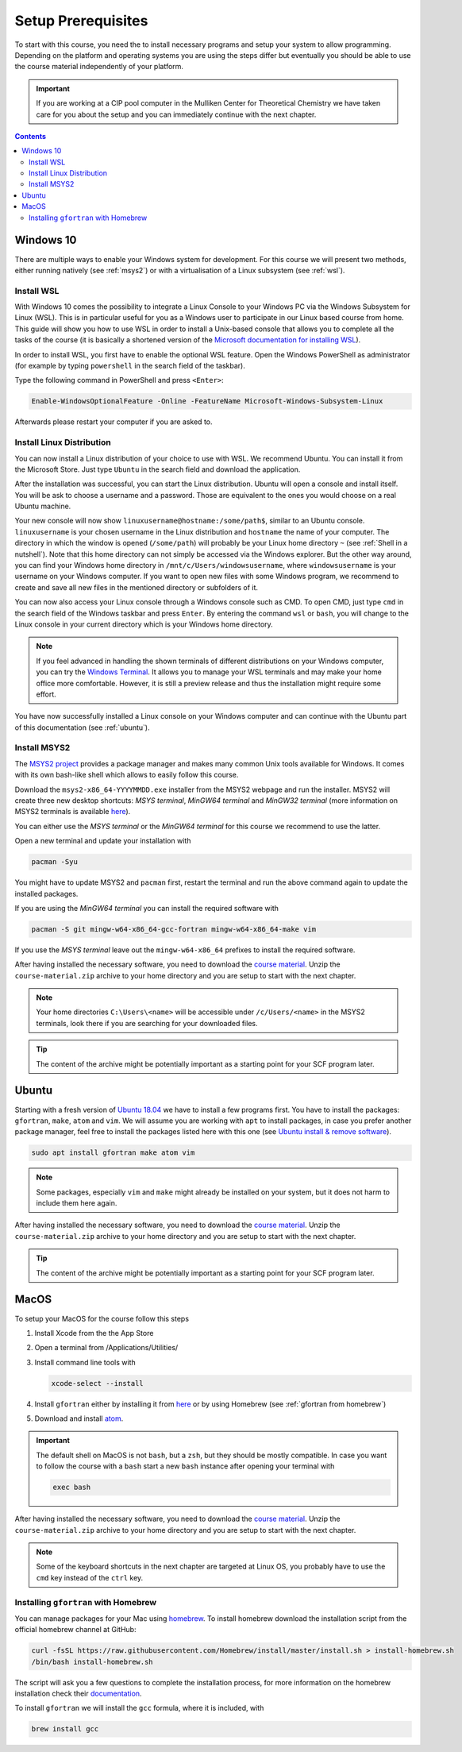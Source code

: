 Setup Prerequisites
===================

To start with this course, you need the to install necessary programs and
setup your system to allow programming.
Depending on the platform and operating systems you are using the steps
differ but eventually you should be able to use the course material independently
of your platform.

.. important::

   If you are working at a CIP pool computer in the Mulliken Center for
   Theoretical Chemistry we have taken care for you about the setup
   and you can immediately continue with the next chapter.

.. contents::


Windows 10
----------

There are multiple ways to enable your Windows system for development.
For this course we will present two methods, either running natively
(see :ref:`msys2`) or with a virtualisation of a Linux subsystem (see :ref:`wsl`).


.. _wsl:
Install WSL
~~~~~~~~~~~

With Windows 10 comes the possibility to integrate a Linux Console to your Windows
PC via the Windows Subsystem for Linux (WSL). This is in particular useful for you
as a Windows user to participate in our Linux based course from home. This guide
will show you how to use WSL in order to install a Unix-based console that allows
you to complete all the tasks of the course (it is basically a shortened version
of the `Microsoft documentation for installing WSL`_).

.. _Microsoft documentation for installing WSL: https://docs.microsoft.com/en-us/windows/wsl/install-win10

In order to install WSL, you first have to enable the optional WSL feature. Open
the Windows PowerShell as administrator (for example by typing ``powershell`` in
the search field of the taskbar).

.. image:: img/powershell_open.png

Type the following command in PowerShell and press ``<Enter>``:

.. code:: PowerShell

   Enable-WindowsOptionalFeature -Online -FeatureName Microsoft-Windows-Subsystem-Linux

Afterwards please restart your computer if you are asked to.


Install Linux Distribution
~~~~~~~~~~~~~~~~~~~~~~~~~~

You can now install a Linux distribution of your choice to use with WSL. We recommend
Ubuntu. You can install it from the Microsoft Store. Just type ``Ubuntu`` in the
search field and download the application.

.. image:: img/ubuntu_install_1.png

After the installation was successful, you can start the Linux distribution. Ubuntu
will open a console and install itself. You will be ask to choose a username and
a password. Those are equivalent to the ones you would choose on a real Ubuntu machine.

.. image:: img/ubuntu_install_2.png

Your new console will now show ``linuxusername@hostname:/some/path$``, similar to
an Ubuntu console. ``linuxusername`` is your chosen username in the Linux distribution
and ``hostname`` the name of your computer. The directory in which the window is
opened (``/some/path``) will probably be your Linux home directory ``~`` (see
:ref:`Shell in a nutshell`). Note that this home directory can not simply be accessed
via the Windows explorer. But the other way around, you can find your Windows home
directory in ``/mnt/c/Users/windowsusername``, where ``windowsusername`` is your
username on your Windows computer. If you want to open new files with some Windows
program, we recommend to create and save all new files in the mentioned directory
or subfolders of it.

You can now also access your Linux console through a Windows console such as CMD.
To open CMD, just type ``cmd`` in the search field of the Windows taskbar and press
``Enter``. By entering the command ``wsl`` or ``bash``, you will change to the Linux
console in your current directory which is your Windows home directory.

.. note::

   If you feel advanced in handling the shown terminals of different distributions
   on your Windows computer, you can try the `Windows Terminal`_. It allows you
   to manage your WSL terminals and may make your home office more comfortable.
   However, it is still a preview release and thus the installation might require
   some effort.

.. _Windows Terminal: https://github.com/Microsoft/Terminal

You have now successfully installed a Linux console on your Windows computer and
can continue with the Ubuntu part of this documentation (see :ref:`ubuntu`).


.. _msys2:
Install MSYS2
~~~~~~~~~~~~~

The `MSYS2 project <https://www.msys2.org>`_ provides a package manager and
makes many common Unix tools available for Windows.
It comes with its own bash-like shell which allows to easily follow this course.

Download the ``msys2-x86_64-YYYYMMDD.exe`` installer from the MSYS2 webpage
and run the installer. MSYS2 will create three new desktop shortcuts:
*MSYS terminal*, *MinGW64 terminal* and *MinGW32 terminal* (more information
on MSYS2 terminals is available `here <https://www.msys2.org/docs/terminals/>`_).

You can either use the *MSYS terminal* or the *MinGW64 terminal* for this course
we recommend to use the latter.

Open a new terminal and update your installation with

.. code-block:: none

   pacman -Syu

You might have to update MSYS2 and ``pacman`` first, restart the terminal and run
the above command again to update the installed packages.

If you are using the *MinGW64 terminal* you can install the required software with

.. code-block:: none

   pacman -S git mingw-w64-x86_64-gcc-fortran mingw-w64-x86_64-make vim

If you use the *MSYS terminal* leave out the ``mingw-w64-x86_64`` prefixes to install
the required software.

After having installed the necessary software, you need to download the
`course material`_.
Unzip the ``course-material.zip`` archive to your home directory and
you are setup to start with the next chapter.

.. note::

   Your home directories ``C:\Users\<name>`` will be accessible under
   ``/c/Users/<name>`` in the MSYS2 terminals, look there if you are
   searching for your downloaded files.

.. tip::

   The content of the archive might be potentially important as a starting
   point for your SCF program later.


.. _ubuntu:
Ubuntu
------

Starting with a fresh version of `Ubuntu 18.04`_ we have to install a few programs
first.
You have to install the packages: ``gfortran``, ``make``, ``atom`` and ``vim``.
We will assume you are working with ``apt`` to install packages, in case you
prefer another package manager, feel free to install the packages listed here
with this one (see `Ubuntu install & remove software`_).

.. _Ubuntu 18.04: http://releases.ubuntu.com/18.04.4/
.. _Ubuntu install & remove software: https://help.ubuntu.com/lts/ubuntu-help/addremove.html

.. code-block:: bash

   sudo apt install gfortran make atom vim

.. note::

   Some packages, especially ``vim`` and ``make`` might already be installed on
   your system, but it does not harm to include them here again.

After having installed the necessary software, you need to download the
`course material`_.
Unzip the ``course-material.zip`` archive to your home directory and
you are setup to start with the next chapter.

.. _course material: https://github.com/grimme-lab/qc2-teaching/releases/latest

.. tip::

   The content of the archive might be potentially important as a starting
   point for your SCF program later.


MacOS
-----

To setup your MacOS for the course follow this steps

1. Install Xcode from the the App Store
2. Open a terminal from /Applications/Utilities/
3. Install command line tools with

   .. code-block:: none

      xcode-select --install

4. Install ``gfortran`` either by installing it from `here <https://gcc.gnu.org/wiki/GFortranBinariesMacOS>`_
   or by using Homebrew (see :ref:`gfortran from homebrew`)
5. Download and install `atom <https://atom.io/>`_.

.. important::

   The default shell on MacOS is not ``bash``, but a ``zsh``, but they should
   be mostly compatible. In case you want to follow the course with a ``bash``
   start a new ``bash`` instance after opening your terminal with

   .. code-block:: none

      exec bash

After having installed the necessary software, you need to download the
`course material`_.
Unzip the ``course-material.zip`` archive to your home directory and
you are setup to start with the next chapter.

.. note::

   Some of the keyboard shortcuts in the next chapter are targeted at
   Linux OS, you probably have to use the ``cmd`` key instead of the
   ``ctrl`` key.


.. _gfortran from homebrew:
Installing ``gfortran`` with Homebrew
~~~~~~~~~~~~~~~~~~~~~~~~~~~~~~~~~~~~~

You can manage packages for your Mac using `homebrew <https://brew.sh>`_.
To install homebrew download the installation script from the official
homebrew channel at GitHub:

.. code-block:: bash

   curl -fsSL https://raw.githubusercontent.com/Homebrew/install/master/install.sh > install-homebrew.sh
   /bin/bash install-homebrew.sh

The script will ask you a few questions to complete the installation process,
for more information on the homebrew installation check their
`documentation <https://docs.brew.sh/Installation>`_.

To install ``gfortran`` we will install the ``gcc`` formula, where it is
included, with

.. code-block:: bash

   brew install gcc
